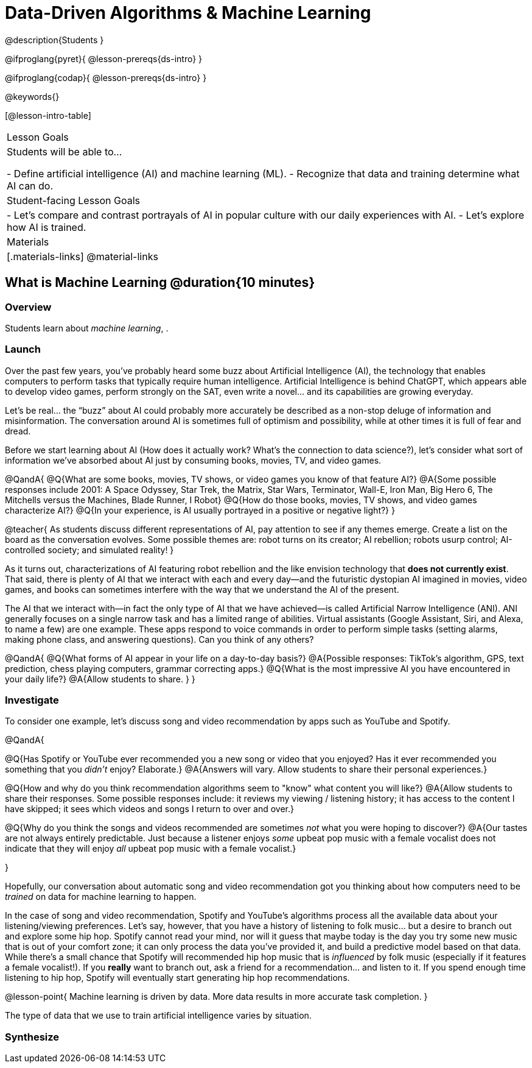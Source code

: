 = Data-Driven Algorithms & Machine Learning

@description{Students }

@ifproglang{pyret}{
@lesson-prereqs{ds-intro}
}

@ifproglang{codap}{
@lesson-prereqs{ds-intro}
}

@keywords{}

[@lesson-intro-table]
|===
| Lesson Goals
| Students will be able to...

- Define artificial intelligence (AI) and machine learning (ML).
- Recognize that data and training determine what AI can do.

| Student-facing Lesson Goals
|

- Let's compare and contrast portrayals of AI in popular culture with our daily experiences with AI.
- Let's explore how AI is trained.

| Materials
|[.materials-links]
@material-links

|===

== What is Machine Learning @duration{10 minutes}

=== Overview
Students learn about __machine learning__, .


=== Launch

Over the past few years, you've probably heard some buzz about Artificial Intelligence (AI), the technology that enables computers to perform tasks that typically require human intelligence. Artificial Intelligence is behind ChatGPT, which appears able to develop video games, perform strongly on the SAT, even write a novel... and its capabilities are growing everyday.

Let's be real... the “buzz” about AI could probably more accurately be described as a non-stop deluge of information and misinformation. The conversation around AI is sometimes full of optimism and possibility, while at other times it is full of fear and dread.

Before we start learning about AI (How does it actually work? What's the connection to data science?), let's consider what sort of information we've absorbed about AI just by consuming books, movies, TV, and video games.

@QandA{
@Q{What are some books, movies, TV shows, or video games you know of that feature AI?}
@A{Some possible responses include 2001: A Space Odyssey, Star Trek, the Matrix, Star Wars, Terminator, Wall-E, Iron Man, Big Hero 6, The Mitchells versus the Machines, Blade Runner, I Robot}
@Q{How do those books, movies, TV shows, and video games characterize AI?}
@Q{In your experience, is AI usually portrayed in a positive or negative light?}
}

@teacher{
As students discuss different representations of AI, pay attention to see if any themes emerge. Create a list on the board as the conversation evolves. Some possible themes are: robot turns on its creator; AI rebellion; robots usurp control; AI-controlled society; and simulated reality!
}

As it turns out, characterizations of AI featuring robot rebellion and the like envision technology that *does not currently exist*.  That said, there is plenty of AI that we interact with each and every day—and the futuristic dystopian AI imagined in movies, video games, and books can sometimes interfere with the way that we understand the AI of the present.

The AI that we interact with—in fact the only type of AI that we have achieved—is called Artificial Narrow Intelligence (ANI). ANI generally focuses on a single narrow task and has a limited range of abilities. Virtual assistants (Google Assistant, Siri, and Alexa, to name a few) are one example. These apps respond to voice commands in order to perform simple tasks (setting alarms, making phone class, and answering questions). Can you think of any others?

@QandA{
@Q{What forms of AI appear in your life on a day-to-day basis?}
@A{Possible responses: TikTok’s algorithm, GPS, text prediction, chess playing computers, grammar correcting apps.}
@Q{What is the most impressive AI you have encountered in your daily life?}
@A{Allow students to share. }
}

=== Investigate

To consider one example, let's discuss song and video recommendation by apps such as YouTube and Spotify.

@QandA{

@Q{Has Spotify or YouTube ever recommended you a new song or video that you enjoyed? Has it ever recommended you something that you _didn't_ enjoy? Elaborate.}
@A{Answers will vary. Allow students to share their personal experiences.}

@Q{How and why do you think recommendation algorithms seem to "know" what content you will like?}
@A{Allow students to share their responses. Some possible responses include: it reviews my viewing / listening history; it has access to the content I have skipped; it sees which videos and songs I return to over and over.}

@Q{Why do you think the songs and videos recommended are sometimes _not_ what you were hoping to discover?}
@A{Our tastes are not always entirely predictable. Just because a listener enjoys _some_ upbeat pop music with a female vocalist does not indicate that they will enjoy _all_ upbeat pop music with a female vocalist.}

}

Hopefully, our conversation about automatic song and video recommendation got you thinking about how computers need to be _trained_ on data for machine learning to happen.

In the case of song and video recommendation, Spotify and YouTube's algorithms process all the available data about your listening/viewing preferences. Let's say, however, that you have a history of listening to folk music... but a desire to branch out and explore some hip hop. Spotify cannot read your mind, nor will it guess that maybe today is the day you try some new music that is out of your comfort zone; it can only process the data you've provided it, and build a predictive model based on that data. While there's a small chance that Spotify will recommended hip hop music that is _influenced_ by folk music (especially if it features a female vocalist!). If you *really* want to branch out, ask a friend for a recommendation... and listen to it. If you spend enough time listening to hip hop, Spotify will eventually start generating hip hop recommendations.

@lesson-point{
Machine learning is driven by data. More data results in more accurate task completion.
}

The type of data that we use to train artificial intelligence varies by situation.



=== Synthesize


